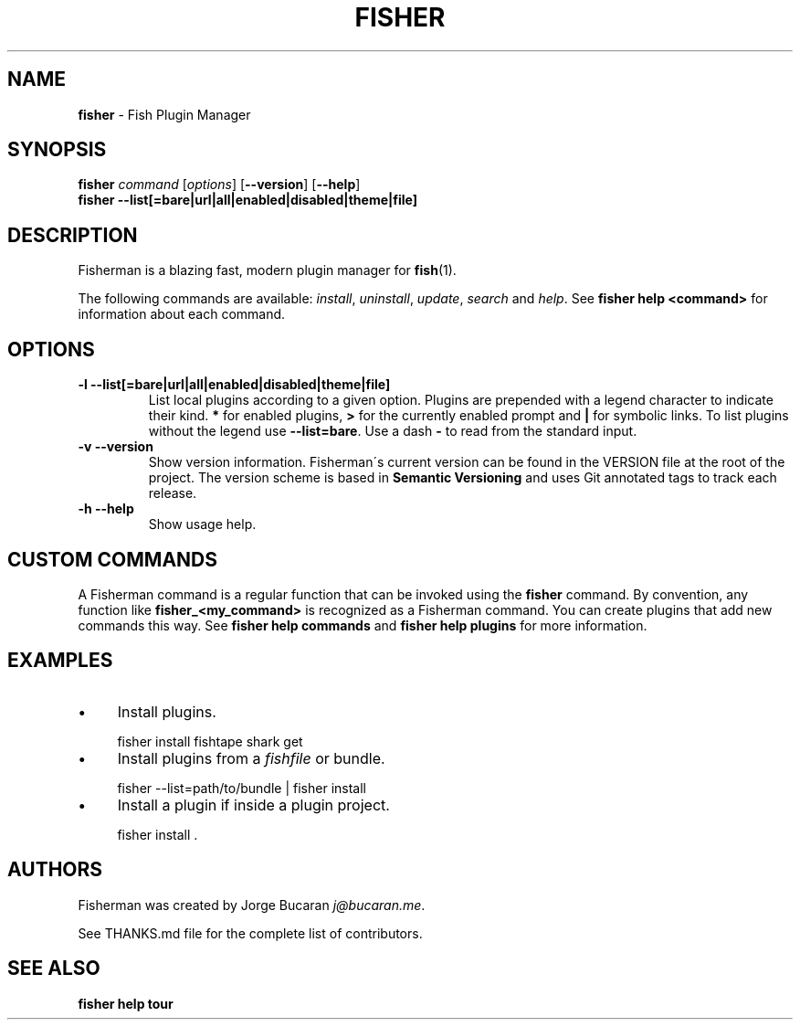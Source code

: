 .\" generated with Ronn/v0.7.3
.\" http://github.com/rtomayko/ronn/tree/0.7.3
.
.TH "FISHER" "1" "February 2016" "" "fisherman"
.
.SH "NAME"
\fBfisher\fR \- Fish Plugin Manager
.
.SH "SYNOPSIS"
\fBfisher\fR \fIcommand\fR [\fIoptions\fR] [\fB\-\-version\fR] [\fB\-\-help\fR]
.
.br
\fBfisher\fR \fB\-\-list[=bare|url|all|enabled|disabled|theme|file]\fR
.
.br
.
.SH "DESCRIPTION"
Fisherman is a blazing fast, modern plugin manager for \fBfish\fR(1)\.
.
.P
The following commands are available: \fIinstall\fR, \fIuninstall\fR, \fIupdate\fR, \fIsearch\fR and \fIhelp\fR\. See \fBfisher help <command>\fR for information about each command\.
.
.SH "OPTIONS"
.
.TP
\fB\-l \-\-list[=bare|url|all|enabled|disabled|theme|file]\fR
List local plugins according to a given option\. Plugins are prepended with a legend character to indicate their kind\. \fB*\fR for enabled plugins, \fB>\fR for the currently enabled prompt and \fB|\fR for symbolic links\. To list plugins without the legend use \fB\-\-list=bare\fR\. Use a dash \fB\-\fR to read from the standard input\.
.
.TP
\fB\-v \-\-version\fR
Show version information\. Fisherman\'s current version can be found in the VERSION file at the root of the project\. The version scheme is based in \fBSemantic Versioning\fR and uses Git annotated tags to track each release\.
.
.TP
\fB\-h \-\-help\fR
Show usage help\.
.
.SH "CUSTOM COMMANDS"
A Fisherman command is a regular function that can be invoked using the \fBfisher\fR command\. By convention, any function like \fBfisher_<my_command>\fR is recognized as a Fisherman command\. You can create plugins that add new commands this way\. See \fBfisher help commands\fR and \fBfisher help plugins\fR for more information\.
.
.SH "EXAMPLES"
.
.IP "\(bu" 4
Install plugins\.
.
.IP "" 0
.
.IP "" 4
.
.nf

fisher install fishtape shark get
.
.fi
.
.IP "" 0
.
.IP "\(bu" 4
Install plugins from a \fIfishfile\fR or bundle\.
.
.IP "" 0
.
.IP "" 4
.
.nf

fisher \-\-list=path/to/bundle | fisher install
.
.fi
.
.IP "" 0
.
.IP "\(bu" 4
Install a plugin if inside a plugin project\.
.
.IP "" 0
.
.IP "" 4
.
.nf

fisher install \.
.
.fi
.
.IP "" 0
.
.SH "AUTHORS"
Fisherman was created by Jorge Bucaran \fIj@bucaran\.me\fR\.
.
.P
See THANKS\.md file for the complete list of contributors\.
.
.SH "SEE ALSO"
\fBfisher help tour\fR
.
.br

